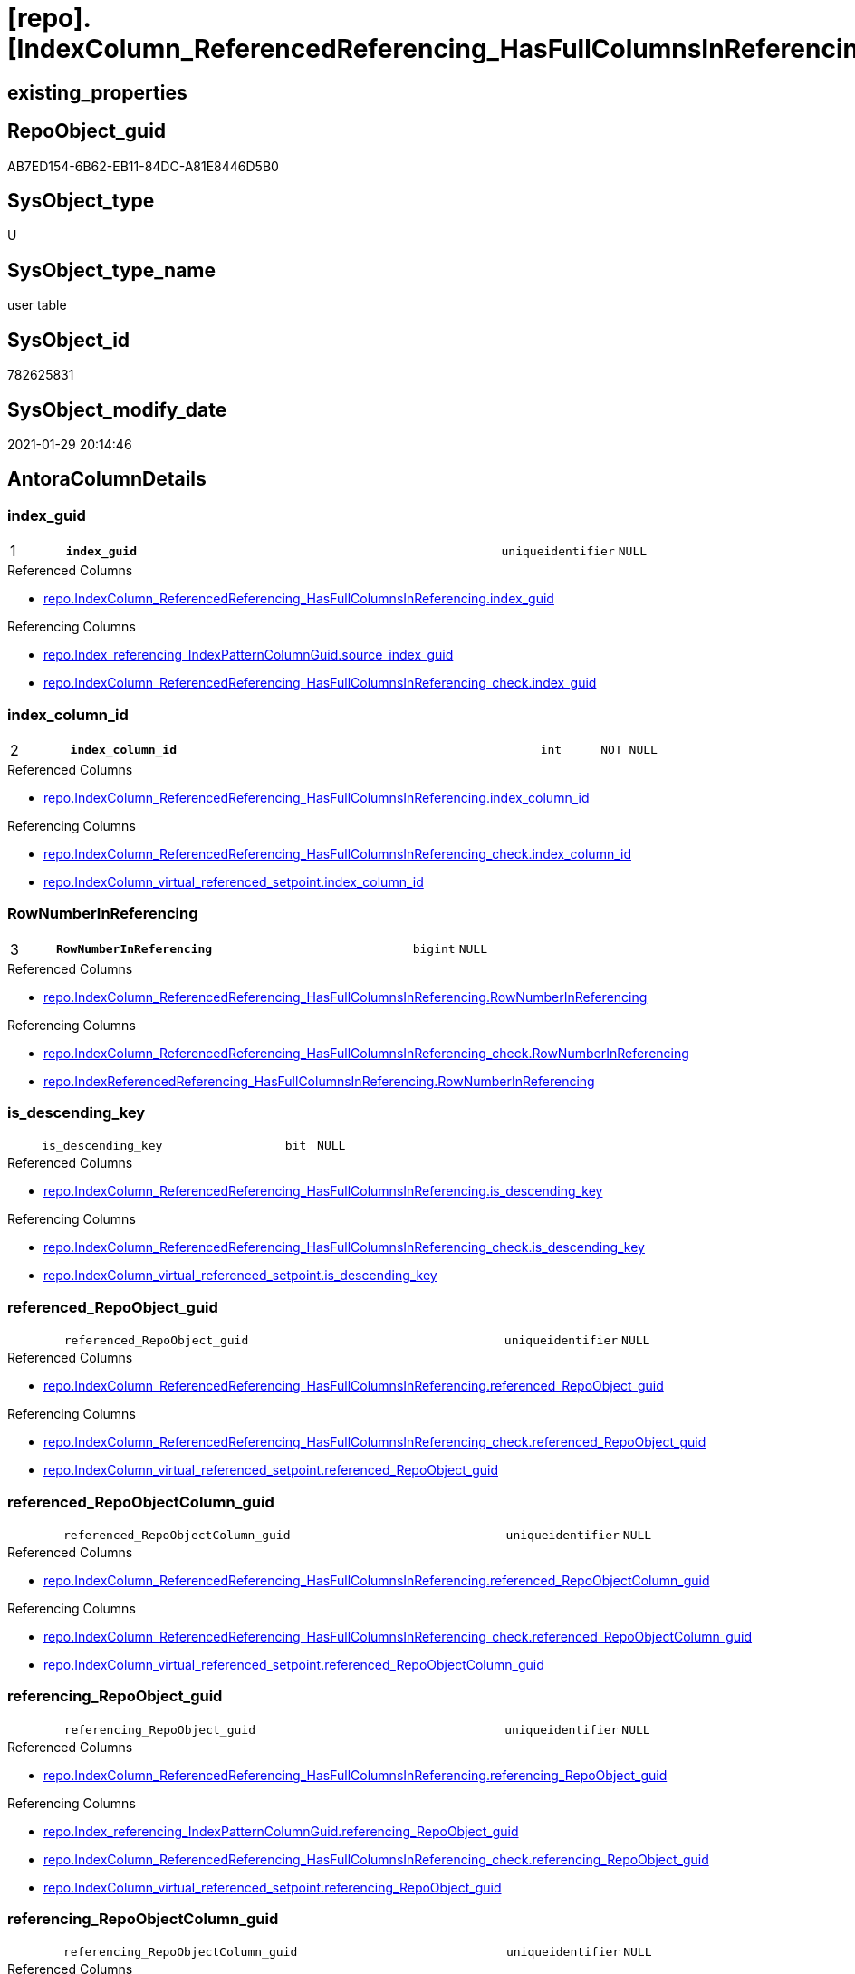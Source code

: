 = [repo].[IndexColumn_ReferencedReferencing_HasFullColumnsInReferencing_T]

== existing_properties

// tag::existing_properties[]
:ExistsProperty--antorareferencedlist:
:ExistsProperty--antorareferencinglist:
:ExistsProperty--has_history:
:ExistsProperty--has_history_columns:
:ExistsProperty--is_persistence:
:ExistsProperty--is_persistence_check_duplicate_per_pk:
:ExistsProperty--is_persistence_check_for_empty_source:
:ExistsProperty--is_persistence_delete_changed:
:ExistsProperty--is_persistence_delete_missing:
:ExistsProperty--is_persistence_insert:
:ExistsProperty--is_persistence_truncate:
:ExistsProperty--is_persistence_update_changed:
:ExistsProperty--is_repo_managed:
:ExistsProperty--is_ssas:
:ExistsProperty--persistence_source_repoobject_fullname:
:ExistsProperty--persistence_source_repoobject_fullname2:
:ExistsProperty--persistence_source_repoobject_guid:
:ExistsProperty--persistence_source_repoobject_xref:
:ExistsProperty--pk_index_guid:
:ExistsProperty--pk_indexpatterncolumndatatype:
:ExistsProperty--pk_indexpatterncolumnname:
:ExistsProperty--referencedobjectlist:
:ExistsProperty--usp_persistence_repoobject_guid:
:ExistsProperty--FK:
:ExistsProperty--AntoraIndexList:
:ExistsProperty--Columns:
// end::existing_properties[]

== RepoObject_guid

// tag::RepoObject_guid[]
AB7ED154-6B62-EB11-84DC-A81E8446D5B0
// end::RepoObject_guid[]

== SysObject_type

// tag::SysObject_type[]
U 
// end::SysObject_type[]

== SysObject_type_name

// tag::SysObject_type_name[]
user table
// end::SysObject_type_name[]

== SysObject_id

// tag::SysObject_id[]
782625831
// end::SysObject_id[]

== SysObject_modify_date

// tag::SysObject_modify_date[]
2021-01-29 20:14:46
// end::SysObject_modify_date[]

== AntoraColumnDetails

// tag::AntoraColumnDetails[]
[#column-index_guid]
=== index_guid

[cols="d,8m,m,m,m,d"]
|===
|1
|*index_guid*
|uniqueidentifier
|NULL
|
|
|===

.Referenced Columns
--
* xref:repo.IndexColumn_ReferencedReferencing_HasFullColumnsInReferencing.adoc#column-index_guid[+repo.IndexColumn_ReferencedReferencing_HasFullColumnsInReferencing.index_guid+]
--

.Referencing Columns
--
* xref:repo.Index_referencing_IndexPatternColumnGuid.adoc#column-source_index_guid[+repo.Index_referencing_IndexPatternColumnGuid.source_index_guid+]
* xref:repo.IndexColumn_ReferencedReferencing_HasFullColumnsInReferencing_check.adoc#column-index_guid[+repo.IndexColumn_ReferencedReferencing_HasFullColumnsInReferencing_check.index_guid+]
--


[#column-index_column_id]
=== index_column_id

[cols="d,8m,m,m,m,d"]
|===
|2
|*index_column_id*
|int
|NOT NULL
|
|
|===

.Referenced Columns
--
* xref:repo.IndexColumn_ReferencedReferencing_HasFullColumnsInReferencing.adoc#column-index_column_id[+repo.IndexColumn_ReferencedReferencing_HasFullColumnsInReferencing.index_column_id+]
--

.Referencing Columns
--
* xref:repo.IndexColumn_ReferencedReferencing_HasFullColumnsInReferencing_check.adoc#column-index_column_id[+repo.IndexColumn_ReferencedReferencing_HasFullColumnsInReferencing_check.index_column_id+]
* xref:repo.IndexColumn_virtual_referenced_setpoint.adoc#column-index_column_id[+repo.IndexColumn_virtual_referenced_setpoint.index_column_id+]
--


[#column-RowNumberInReferencing]
=== RowNumberInReferencing

[cols="d,8m,m,m,m,d"]
|===
|3
|*RowNumberInReferencing*
|bigint
|NULL
|
|
|===

.Referenced Columns
--
* xref:repo.IndexColumn_ReferencedReferencing_HasFullColumnsInReferencing.adoc#column-RowNumberInReferencing[+repo.IndexColumn_ReferencedReferencing_HasFullColumnsInReferencing.RowNumberInReferencing+]
--

.Referencing Columns
--
* xref:repo.IndexColumn_ReferencedReferencing_HasFullColumnsInReferencing_check.adoc#column-RowNumberInReferencing[+repo.IndexColumn_ReferencedReferencing_HasFullColumnsInReferencing_check.RowNumberInReferencing+]
* xref:repo.IndexReferencedReferencing_HasFullColumnsInReferencing.adoc#column-RowNumberInReferencing[+repo.IndexReferencedReferencing_HasFullColumnsInReferencing.RowNumberInReferencing+]
--


[#column-is_descending_key]
=== is_descending_key

[cols="d,8m,m,m,m,d"]
|===
|
|is_descending_key
|bit
|NULL
|
|
|===

.Referenced Columns
--
* xref:repo.IndexColumn_ReferencedReferencing_HasFullColumnsInReferencing.adoc#column-is_descending_key[+repo.IndexColumn_ReferencedReferencing_HasFullColumnsInReferencing.is_descending_key+]
--

.Referencing Columns
--
* xref:repo.IndexColumn_ReferencedReferencing_HasFullColumnsInReferencing_check.adoc#column-is_descending_key[+repo.IndexColumn_ReferencedReferencing_HasFullColumnsInReferencing_check.is_descending_key+]
* xref:repo.IndexColumn_virtual_referenced_setpoint.adoc#column-is_descending_key[+repo.IndexColumn_virtual_referenced_setpoint.is_descending_key+]
--


[#column-referenced_RepoObject_guid]
=== referenced_RepoObject_guid

[cols="d,8m,m,m,m,d"]
|===
|
|referenced_RepoObject_guid
|uniqueidentifier
|NULL
|
|
|===

.Referenced Columns
--
* xref:repo.IndexColumn_ReferencedReferencing_HasFullColumnsInReferencing.adoc#column-referenced_RepoObject_guid[+repo.IndexColumn_ReferencedReferencing_HasFullColumnsInReferencing.referenced_RepoObject_guid+]
--

.Referencing Columns
--
* xref:repo.IndexColumn_ReferencedReferencing_HasFullColumnsInReferencing_check.adoc#column-referenced_RepoObject_guid[+repo.IndexColumn_ReferencedReferencing_HasFullColumnsInReferencing_check.referenced_RepoObject_guid+]
* xref:repo.IndexColumn_virtual_referenced_setpoint.adoc#column-referenced_RepoObject_guid[+repo.IndexColumn_virtual_referenced_setpoint.referenced_RepoObject_guid+]
--


[#column-referenced_RepoObjectColumn_guid]
=== referenced_RepoObjectColumn_guid

[cols="d,8m,m,m,m,d"]
|===
|
|referenced_RepoObjectColumn_guid
|uniqueidentifier
|NULL
|
|
|===

.Referenced Columns
--
* xref:repo.IndexColumn_ReferencedReferencing_HasFullColumnsInReferencing.adoc#column-referenced_RepoObjectColumn_guid[+repo.IndexColumn_ReferencedReferencing_HasFullColumnsInReferencing.referenced_RepoObjectColumn_guid+]
--

.Referencing Columns
--
* xref:repo.IndexColumn_ReferencedReferencing_HasFullColumnsInReferencing_check.adoc#column-referenced_RepoObjectColumn_guid[+repo.IndexColumn_ReferencedReferencing_HasFullColumnsInReferencing_check.referenced_RepoObjectColumn_guid+]
* xref:repo.IndexColumn_virtual_referenced_setpoint.adoc#column-referenced_RepoObjectColumn_guid[+repo.IndexColumn_virtual_referenced_setpoint.referenced_RepoObjectColumn_guid+]
--


[#column-referencing_RepoObject_guid]
=== referencing_RepoObject_guid

[cols="d,8m,m,m,m,d"]
|===
|
|referencing_RepoObject_guid
|uniqueidentifier
|NULL
|
|
|===

.Referenced Columns
--
* xref:repo.IndexColumn_ReferencedReferencing_HasFullColumnsInReferencing.adoc#column-referencing_RepoObject_guid[+repo.IndexColumn_ReferencedReferencing_HasFullColumnsInReferencing.referencing_RepoObject_guid+]
--

.Referencing Columns
--
* xref:repo.Index_referencing_IndexPatternColumnGuid.adoc#column-referencing_RepoObject_guid[+repo.Index_referencing_IndexPatternColumnGuid.referencing_RepoObject_guid+]
* xref:repo.IndexColumn_ReferencedReferencing_HasFullColumnsInReferencing_check.adoc#column-referencing_RepoObject_guid[+repo.IndexColumn_ReferencedReferencing_HasFullColumnsInReferencing_check.referencing_RepoObject_guid+]
* xref:repo.IndexColumn_virtual_referenced_setpoint.adoc#column-referencing_RepoObject_guid[+repo.IndexColumn_virtual_referenced_setpoint.referencing_RepoObject_guid+]
--


[#column-referencing_RepoObjectColumn_guid]
=== referencing_RepoObjectColumn_guid

[cols="d,8m,m,m,m,d"]
|===
|
|referencing_RepoObjectColumn_guid
|uniqueidentifier
|NULL
|
|
|===

.Referenced Columns
--
* xref:repo.IndexColumn_ReferencedReferencing_HasFullColumnsInReferencing.adoc#column-referencing_RepoObjectColumn_guid[+repo.IndexColumn_ReferencedReferencing_HasFullColumnsInReferencing.referencing_RepoObjectColumn_guid+]
--

.Referencing Columns
--
* xref:repo.IndexColumn_ReferencedReferencing_HasFullColumnsInReferencing_check.adoc#column-referencing_RepoObjectColumn_guid[+repo.IndexColumn_ReferencedReferencing_HasFullColumnsInReferencing_check.referencing_RepoObjectColumn_guid+]
* xref:repo.IndexColumn_virtual_referenced_setpoint.adoc#column-referencing_RepoObjectColumn_guid[+repo.IndexColumn_virtual_referenced_setpoint.referencing_RepoObjectColumn_guid+]
--


// end::AntoraColumnDetails[]

== AntoraMeasureDetails

// tag::AntoraMeasureDetails[]

// end::AntoraMeasureDetails[]

== AntoraPkColumnTableRows

// tag::AntoraPkColumnTableRows[]
|1
|*<<column-index_guid>>*
|uniqueidentifier
|NULL
|
|

|2
|*<<column-index_column_id>>*
|int
|NOT NULL
|
|

|3
|*<<column-RowNumberInReferencing>>*
|bigint
|NULL
|
|






// end::AntoraPkColumnTableRows[]

== AntoraNonPkColumnTableRows

// tag::AntoraNonPkColumnTableRows[]



|
|<<column-is_descending_key>>
|bit
|NULL
|
|

|
|<<column-referenced_RepoObject_guid>>
|uniqueidentifier
|NULL
|
|

|
|<<column-referenced_RepoObjectColumn_guid>>
|uniqueidentifier
|NULL
|
|

|
|<<column-referencing_RepoObject_guid>>
|uniqueidentifier
|NULL
|
|

|
|<<column-referencing_RepoObjectColumn_guid>>
|uniqueidentifier
|NULL
|
|

// end::AntoraNonPkColumnTableRows[]

== AntoraIndexList

// tag::AntoraIndexList[]

[#index-PK_IndexColumn_ReferencedReferencing_HasFullColumnsInReferencing_T]
=== PK_IndexColumn_ReferencedReferencing_HasFullColumnsInReferencing_T

* IndexSemanticGroup: xref:other/IndexSemanticGroup.adoc#_no_group[no_group]
+
--
* <<column-index_guid>>; uniqueidentifier
* <<column-index_column_id>>; int
* <<column-RowNumberInReferencing>>; bigint
--
* PK, Unique, Real: 1, 1, 0


[#index-idx_IndexColumn_ReferencedReferencing_HasFullColumnsInReferencing_T_2]
=== idx_IndexColumn_ReferencedReferencing_HasFullColumnsInReferencing_T++__++2

* IndexSemanticGroup: xref:other/IndexSemanticGroup.adoc#_no_group[no_group]
+
--
* <<column-index_guid>>; uniqueidentifier
* <<column-index_column_id>>; int
--
* PK, Unique, Real: 0, 0, 0

// end::AntoraIndexList[]

== AntoraParameterList

// tag::AntoraParameterList[]

// end::AntoraParameterList[]

== Other tags

source: property.RepoObjectProperty_cross As rop_cross


=== AdocUspSteps

// tag::adocuspsteps[]

// end::adocuspsteps[]


=== AntoraReferencedList

// tag::antorareferencedlist[]
* xref:repo.IndexColumn_ReferencedReferencing_HasFullColumnsInReferencing.adoc[]
// end::antorareferencedlist[]


=== AntoraReferencingList

// tag::antorareferencinglist[]
* xref:repo.Index_referencing_IndexPatternColumnGuid.adoc[]
* xref:repo.IndexColumn_ReferencedReferencing_HasFullColumnsInReferencing_check.adoc[]
* xref:repo.IndexColumn_virtual_referenced_setpoint.adoc[]
* xref:repo.IndexReferencedReferencing_HasFullColumnsInReferencing.adoc[]
* xref:repo.usp_PERSIST_IndexColumn_ReferencedReferencing_HasFullColumnsInReferencing_T.adoc[]
// end::antorareferencinglist[]


=== exampleUsage

// tag::exampleusage[]

// end::exampleusage[]


=== exampleUsage_2

// tag::exampleusage_2[]

// end::exampleusage_2[]


=== exampleUsage_3

// tag::exampleusage_3[]

// end::exampleusage_3[]


=== exampleUsage_4

// tag::exampleusage_4[]

// end::exampleusage_4[]


=== exampleUsage_5

// tag::exampleusage_5[]

// end::exampleusage_5[]


=== exampleWrong_Usage

// tag::examplewrong_usage[]

// end::examplewrong_usage[]


=== has_execution_plan_issue

// tag::has_execution_plan_issue[]

// end::has_execution_plan_issue[]


=== has_get_referenced_issue

// tag::has_get_referenced_issue[]

// end::has_get_referenced_issue[]


=== has_history

// tag::has_history[]
0
// end::has_history[]


=== has_history_columns

// tag::has_history_columns[]
0
// end::has_history_columns[]


=== is_persistence

// tag::is_persistence[]
1
// end::is_persistence[]


=== is_persistence_check_duplicate_per_pk

// tag::is_persistence_check_duplicate_per_pk[]
0
// end::is_persistence_check_duplicate_per_pk[]


=== is_persistence_check_for_empty_source

// tag::is_persistence_check_for_empty_source[]
0
// end::is_persistence_check_for_empty_source[]


=== is_persistence_delete_changed

// tag::is_persistence_delete_changed[]
0
// end::is_persistence_delete_changed[]


=== is_persistence_delete_missing

// tag::is_persistence_delete_missing[]
0
// end::is_persistence_delete_missing[]


=== is_persistence_insert

// tag::is_persistence_insert[]
1
// end::is_persistence_insert[]


=== is_persistence_truncate

// tag::is_persistence_truncate[]
1
// end::is_persistence_truncate[]


=== is_persistence_update_changed

// tag::is_persistence_update_changed[]
0
// end::is_persistence_update_changed[]


=== is_repo_managed

// tag::is_repo_managed[]
0
// end::is_repo_managed[]


=== is_ssas

// tag::is_ssas[]
0
// end::is_ssas[]


=== microsoft_database_tools_support

// tag::microsoft_database_tools_support[]

// end::microsoft_database_tools_support[]


=== MS_Description

// tag::ms_description[]

// end::ms_description[]


=== persistence_source_RepoObject_fullname

// tag::persistence_source_repoobject_fullname[]
[repo].[IndexColumn_ReferencedReferencing_HasFullColumnsInReferencing]
// end::persistence_source_repoobject_fullname[]


=== persistence_source_RepoObject_fullname2

// tag::persistence_source_repoobject_fullname2[]
repo.IndexColumn_ReferencedReferencing_HasFullColumnsInReferencing
// end::persistence_source_repoobject_fullname2[]


=== persistence_source_RepoObject_guid

// tag::persistence_source_repoobject_guid[]
7B90291C-9D61-EB11-84DC-A81E8446D5B0
// end::persistence_source_repoobject_guid[]


=== persistence_source_RepoObject_xref

// tag::persistence_source_repoobject_xref[]
xref:repo.IndexColumn_ReferencedReferencing_HasFullColumnsInReferencing.adoc[]
// end::persistence_source_repoobject_xref[]


=== pk_index_guid

// tag::pk_index_guid[]
4BFECAF3-1196-EB11-84F4-A81E8446D5B0
// end::pk_index_guid[]


=== pk_IndexPatternColumnDatatype

// tag::pk_indexpatterncolumndatatype[]
uniqueidentifier,int,bigint
// end::pk_indexpatterncolumndatatype[]


=== pk_IndexPatternColumnName

// tag::pk_indexpatterncolumnname[]
index_guid,index_column_id,RowNumberInReferencing
// end::pk_indexpatterncolumnname[]


=== pk_IndexSemanticGroup

// tag::pk_indexsemanticgroup[]

// end::pk_indexsemanticgroup[]


=== ReferencedObjectList

// tag::referencedobjectlist[]
* [repo].[IndexColumn_ReferencedReferencing_HasFullColumnsInReferencing]
// end::referencedobjectlist[]


=== usp_persistence_RepoObject_guid

// tag::usp_persistence_repoobject_guid[]
AC7ED154-6B62-EB11-84DC-A81E8446D5B0
// end::usp_persistence_repoobject_guid[]


=== UspExamples

// tag::uspexamples[]

// end::uspexamples[]


=== UspParameters

// tag::uspparameters[]

// end::uspparameters[]

== Boolean Attributes

source: property.RepoObjectProperty WHERE property_int = 1

// tag::boolean_attributes[]
:is_persistence:
:is_persistence_insert:
:is_persistence_truncate:

// end::boolean_attributes[]

== sql_modules_definition

// tag::sql_modules_definition[]
[%collapsible]
=======
[source,sql]
----

----
=======
// end::sql_modules_definition[]


